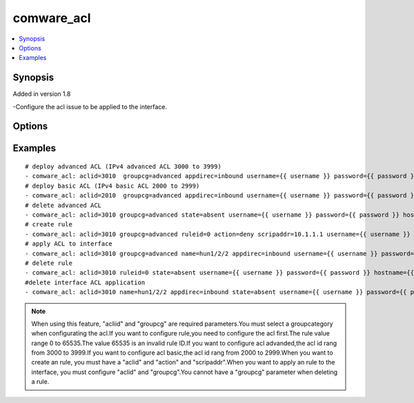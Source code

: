 .. _comware_acl:


comware_acl
++++++++++++++++++++++++++++

.. contents::
   :local:
   :depth: 1


Synopsis
--------

Added in version 1.8

-Configure the acl issue to be applied to the interface.

Options
-------

.. raw:: html

    <table border=1 cellpadding=4>
    <tr>
    <th class="head">parameter</th>
    <th class="head">required</th>
    <th class="head">default</th>
    <th class="head">choices</th>
    <th class="head">comments</th>
    </tr><tr style="text-align:center">
        <td style="vertical-align:middle">name</td>
        <td style="vertical-align:middle">no</td>
        <td style="vertical-align:middle"></td>
        <td style="vertical-align:middle"></td>
        <td style="vertical-align:middle;text-align:left">Full name of the interface</td>
    </tr>
    <tr style="text-align:center">
        <td style="vertical-align:middle">state</td>
        <td style="vertical-align:middle">no</td>
        <td style="vertical-align:middle">present</td>
        <td style="vertical-align:middle;text-align:left"><ul style="margin:0;"><li>present</li><li>absent</li></td></td>
        <td style="vertical-align:middle;text-align:left">Desired state for the interface configuration</td>
    </tr>
    <tr style="text-align:center">
        <td style="vertical-align:middle">ruleid</td>
        <td style="vertical-align:middle">no</td>
        <td style="vertical-align:middle"></td>
        <td style="vertical-align:middle"></td>
        <td style="vertical-align:middle;text-align:left">The ID of rule</td>
    </tr>
    <tr style="text-align:center">
        <td style="vertical-align:middle">scripaddr</td>
        <td style="vertical-align:middle">no</td>
        <td style="vertical-align:middle"></td>
        <td style="vertical-align:middle"></td>
        <td style="vertical-align:middle;text-align:left">Ip source address of rule</td>
    </tr>
    <tr style="text-align:center">
        <td style="vertical-align:middle">action</td>
        <td style="vertical-align:middle">no</td>
        <td style="vertical-align:middle"></td>
        <td style="vertical-align:middle;text-align:left"><ul style="margin:0;"><li>deny</li><li>permit</li></td></td>
        <td style="vertical-align:middle;text-align:left">Action of the rule</td>
    </tr>
    <tr style="text-align:center">
        <td style="vertical-align:middle">appdirec</td>
        <td style="vertical-align:middle">no</td>
        <td style="vertical-align:middle"></td>
        <td style="vertical-align:middle;text-align:left"><ul style="margin:0;"><li>inbound</li><li>outbound</li></td></td>
        <td style="vertical-align:middle;text-align:left">Direction Applied to the interface</td>
    </tr>
    <tr style="text-align:center">
        <td style="vertical-align:middle">groupcg</td>
        <td style="vertical-align:middle">no</td>
        <td style="vertical-align:middle"></td>
        <td style="vertical-align:middle;text-align:left"><ul style="margin:0;"><li>basic</li><li>advanced</li></td></td>
        <td style="vertical-align:middle;text-align:left">ACL groupacategory</td>
    </tr>
    <tr style="text-align:center">
        <td style="vertical-align:middle">hostname</td>
        <td style="vertical-align:middle">yes</td>
        <td style="vertical-align:middle"></td>
        <td style="vertical-align:middle"></td>
        <td style="vertical-align:middle;text-align:left">IP Address or hostname of the Comware v7 device that has              NETCONF enabled</td>
    </tr>
    <tr style="text-align:center">
        <td style="vertical-align:middle">username</td>
        <td style="vertical-align:middle">yes</td>
        <td style="vertical-align:middle"></td>
        <td style="vertical-align:middle"></td>
        <td style="vertical-align:middle;text-align:left">Username used to login to the switch</td>
    </tr>
    <tr style="text-align:center">
        <td style="vertical-align:middle">password</td>
        <td style="vertical-align:middle">yes</td>
        <td style="vertical-align:middle"></td>
        <td style="vertical-align:middle"></td>
        <td style="vertical-align:middle;text-align:left">Password used to login to the switch</td>
    </tr>
    <tr style="text-align:center">
        <td style="vertical-align:middle">port</td>
        <td style="vertical-align:middle">no</td>
        <td style="vertical-align:middle">830</td>
        <td style="vertical-align:middle"></td>
        <td style="vertical-align:middle;text-align:left">The Comware port used to connect to the switch</td>
    </tr>
    <tr style="text-align:center">
        <td style="vertical-align:middle">look_for_keys</td>
        <td style="vertical-align:middle">no</td>
        <td style="vertical-align:middle">False</td>
        <td style="vertical-align:middle"></td>
        <td style="vertical-align:middle;text-align:left">Whether searching for discoverable private key files in ~/.ssh/</td>
    </tr>
    </table><br>


Examples
--------

.. raw:: html

    <br/>


::

    
        
    # deploy advanced ACL (IPv4 advanced ACL 3000 to 3999)
    - comware_acl: aclid=3010  groupcg=advanced appdirec=inbound username={{ username }} password={{ password }} hostname={{ inventory_hostname }}
    # deploy basic ACL (IPv4 basic ACL 2000 to 2999)
    - comware_acl: aclid=2010  groupcg=advanced appdirec=inbound username={{ username }} password={{ password }} hostname={{ inventory_hostname }}
    # delete advanced ACL
    - comware_acl: aclid=3010 groupcg=advanced state=absent username={{ username }} password={{ password }} hostname={{ inventory_hostname }}
    # create rule
    - comware_acl: aclid=3010 groupcg=advanced ruleid=0 action=deny scripaddr=10.1.1.1 username={{ username }} password={{ password }} hostname={{ inventory_hostname }}
    # apply ACL to interface
    - comware_acl: aclid=3010 groupcg=advanced name=hun1/2/2 appdirec=inbound username={{ username }} password={{ password }} hostname={{ inventory_hostname }}
    # delete rule
    - comware_acl: aclid=3010 ruleid=0 state=absent username={{ username }} password={{ password }} hostname={{ inventory_hostname }}
    #delete interface ACL application
    - comware_acl: aclid=3010 name=hun1/2/2 appdirec=inbound state=absent username={{ username }} password={{ password }} hostname={{ inventory_hostname }}

    



.. note:: When using this feature, "acliid" and "groupcg" are required parameters.You must select a groupcategory when configurating the acl.If you want to configure rule,you need to configure the acl first.The rule value range 0 to 65535.The value 65535 is an invalid rule ID.If you want to configure acl advanded,the acl id rang from 3000 to 3999.If you want to configure acl basic,the acl id rang from 2000 to 2999.When you want to create an rule, you must have a "aclid" and "action" and "scripaddr".When you want to apply an rule to the interface, you must configure "aclid" and "groupcg".You cannot have a "groupcg" parameter when deleting a rule.
